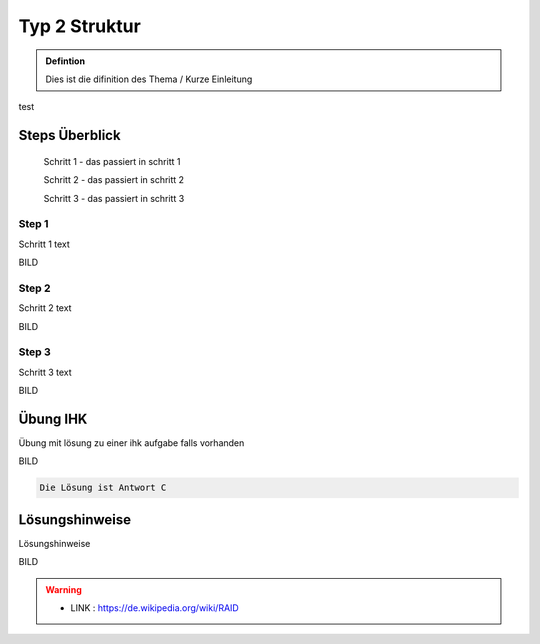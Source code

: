 Typ 2 Struktur
====================


.. admonition:: Defintion

    Dies ist die difinition des Thema / Kurze Einleitung


.. image:: https://upload.wikimedia.org/wikipedia/commons/thumb/3/3a/Cat03.jpg/1200px-Cat03.jpg
   :alt:  IMAGE SYNTAX von URL
   :scale: 25


test

Steps Überblick
****************

    Schritt 1 - das passiert in schritt 1

    Schritt 2 - das passiert in schritt 2

    Schritt 3 - das passiert in schritt 3

Step 1
~~~~~~~~~~~~

Schritt 1 text

BILD

Step 2
~~~~~~~~~~~~

Schritt 2 text

BILD

Step 3
~~~~~~~~~~~~

Schritt 3 text

BILD


Übung IHK
****************

Übung mit lösung zu einer ihk aufgabe falls vorhanden

BILD

.. raw:: html

   <details>
   <summary><a>Die Lösung</a></summary>

.. code-block:: python

   Die Lösung ist Antwort C

.. raw:: html

   </details>

Lösungshinweise
****************

Lösungshinweise

BILD


.. warning::
 - LINK  : https://de.wikipedia.org/wiki/RAID